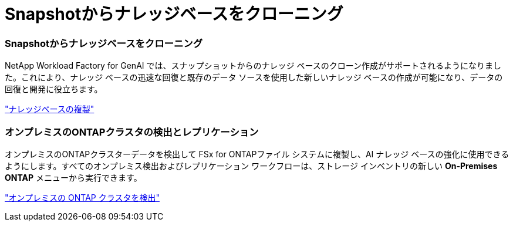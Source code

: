 = Snapshotからナレッジベースをクローニング
:allow-uri-read: 




=== Snapshotからナレッジベースをクローニング

NetApp Workload Factory for GenAI では、スナップショットからのナレッジ ベースのクローン作成がサポートされるようになりました。これにより、ナレッジ ベースの迅速な回復と既存のデータ ソースを使用した新しいナレッジ ベースの作成が可能になり、データの回復と開発に役立ちます。

link:https://docs.netapp.com/us-en/workload-genai/knowledge-base/manage-knowledgebase.html#clone-a-knowledge-base["ナレッジベースの複製"]



=== オンプレミスのONTAPクラスタの検出とレプリケーション

オンプレミスのONTAPクラスターデータを検出して FSx for ONTAPファイル システムに複製し、AI ナレッジ ベースの強化に使用できるようにします。すべてのオンプレミス検出およびレプリケーション ワークフローは、ストレージ インベントリの新しい *On-Premises ONTAP* メニューから実行できます。

link:https://docs.netapp.com/us-en/workload-fsx-ontap/use-onprem-data.html["オンプレミスの ONTAP クラスタを検出"]
